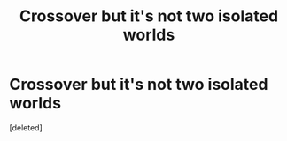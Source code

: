 #+TITLE: Crossover but it's not two isolated worlds

* Crossover but it's not two isolated worlds
:PROPERTIES:
:Score: 2
:DateUnix: 1577673196.0
:DateShort: 2019-Dec-30
:FlairText: Request
:END:
[deleted]

